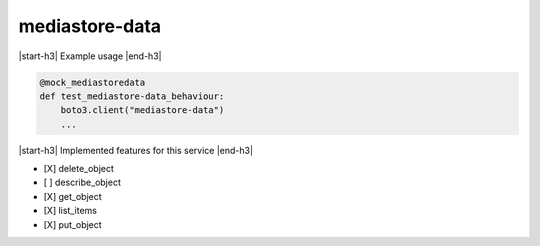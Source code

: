.. _implementedservice_mediastore-data:

.. |start-h3| raw:: html

    <h3>

.. |end-h3| raw:: html

    </h3>

===============
mediastore-data
===============

|start-h3| Example usage |end-h3|

.. sourcecode:: python

            @mock_mediastoredata
            def test_mediastore-data_behaviour:
                boto3.client("mediastore-data")
                ...



|start-h3| Implemented features for this service |end-h3|

- [X] delete_object
- [ ] describe_object
- [X] get_object
- [X] list_items
- [X] put_object

